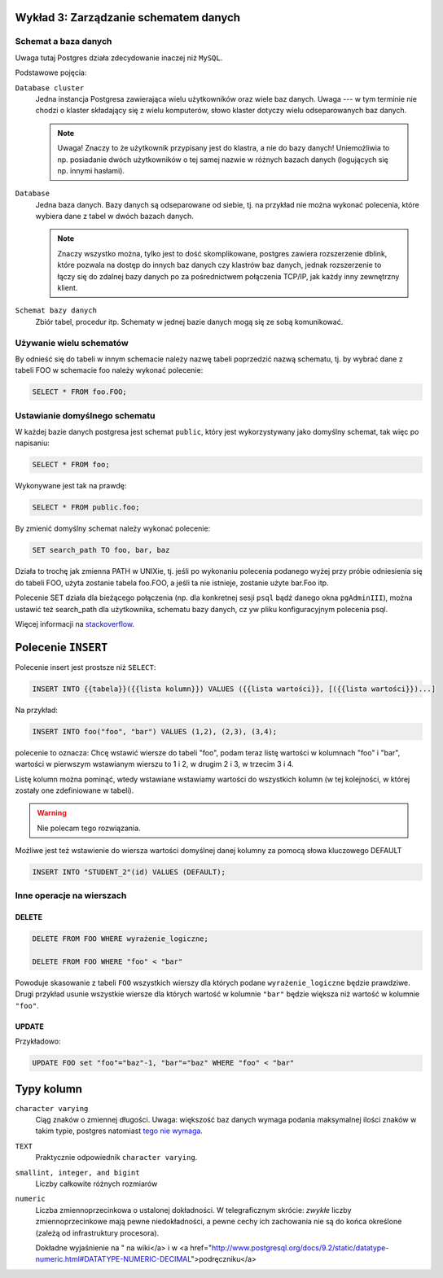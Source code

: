 Wykład 3: Zarządzanie schematem danych
=======================================

Schemat a baza danych
----------------------

Uwaga tutaj Postgres działa zdecydowanie inaczej niż ``MySQL``.

Podstawowe pojęcia:

``Database cluster``
    Jedna instancja Postgresa zawierająca wielu użytkowników
    oraz wiele baz danych. Uwaga --- w tym terminie nie chodzi o klaster
    składający się z wielu komputerów, słowo klaster dotyczy wielu
    odseparowanych baz danych.

    .. note::
        Uwaga! Znaczy to że użytkownik przypisany jest do klastra, a nie
        do bazy danych! Uniemożliwia to np. posiadanie dwóch użytkowników
        o tej samej nazwie w różnych bazach danych (logujących się np.
        innymi hasłami).

``Database``
    Jedna baza danych. Bazy danych są odseparowane od siebie, tj. na przykład
    nie można wykonać polecenia, które wybiera dane z tabel w dwóch
    bazach danych.

    .. note::
        Znaczy wszystko można, tylko jest to dość skomplikowane,
        postgres zawiera rozszerzenie dblink, które pozwala na dostęp do innych
        baz danych czy klastrów baz danych, jednak rozszerzenie to łączy się
        do zdalnej bazy danych po za pośrednictwem połączenia TCP/IP,
        jak każdy inny zewnętrzny klient.

``Schemat bazy danych``
    Zbiór tabel, procedur itp. Schematy w jednej bazie danych mogą się
    ze sobą komunikować.

Używanie wielu schematów
------------------------

By odnieść się do tabeli w innym schemacie należy nazwę tabeli
poprzedzić nazwą schematu, tj. by wybrać dane z tabeli FOO
w schemacie foo należy wykonać polecenie:

.. code-block:: sql

    SELECT * FROM foo.FOO;

Ustawianie domyślnego schematu
------------------------------

W każdej bazie danych postgresa jest schemat ``public``, który
jest wykorzystywany jako domyślny schemat, tak więc po napisaniu:

.. code-block:: sql

    SELECT * FROM foo;

Wykonywane jest tak na prawdę:

.. code-block:: sql

    SELECT * FROM public.foo;

By zmienić domyślny schemat należy wykonać polecenie:

.. code-block::

    SET search_path TO foo, bar, baz

Działa to trochę jak zmienna PATH w UNIXie, tj. jeśli po wykonaniu polecenia
podanego wyżej przy próbie odniesienia się do tabeli FOO,
użyta zostanie tabela foo.FOO, a jeśli ta nie istnieje,
zostanie użyte bar.Foo itp.

Polecenie SET działa dla bieżącego połączenia (np. dla konkretnej
sesji ``psql`` bądź danego okna ``pgAdminIII``), można
ustawić też search_path dla użytkownika, schematu bazy danych,
cz yw pliku konfiguracyjnym polecenia psql.

Więcej informacji na `stackoverflow <http://stackoverflow.com/questions/2875610/>`_.

Polecenie ``INSERT``
====================

Polecenie insert jest prostsze niż ``SELECT``:

.. code-block:: sql

    INSERT INTO {{tabela}}({{lista kolumn}}) VALUES ({{lista wartości}}, [({{lista wartości}})...]

Na przykład:

.. code-block:: sql

    INSERT INTO foo("foo", "bar") VALUES (1,2), (2,3), (3,4);

polecenie to oznacza: Chcę wstawić wiersze do tabeli "foo", podam teraz
listę wartości w kolumnach "foo" i "bar", wartości w pierwszym wstawianym
wierszu to 1 i 2, w drugim 2 i 3, w trzecim 3 i 4.

Listę kolumn można pominąć, wtedy wstawiane wstawiamy wartości do
wszystkich kolumn (w tej kolejności, w której zostały one zdefiniowane w
tabeli).

.. warning::

    Nie polecam tego rozwiązania.

Możliwe jest też wstawienie do wiersza wartości domyślnej danej kolumny
za pomocą słowa kluczowego DEFAULT

.. code-block:: sql

    INSERT INTO "STUDENT_2"(id) VALUES (DEFAULT);

Inne operacje na wierszach
--------------------------


DELETE
^^^^^^

.. code-block:: sql

    DELETE FROM FOO WHERE wyrażenie_logiczne;

    DELETE FROM FOO WHERE "foo" < "bar"

Powoduje skasowanie z tabeli ``FOO`` wszystkich wierszy dla których
podane ``wyrażenie_logiczne`` będzie prawdziwe. Drugi przykład usunie
wszystkie wiersze dla których wartość w kolumnie ``"bar"`` będzie
większa niż wartość w kolumnie ``"foo"``.


UPDATE
^^^^^^

Przykładowo:

.. code-block::

    UPDATE FOO set "foo"="baz"-1, "bar"="baz" WHERE "foo" < "bar"

Typy kolumn
===========

``character varying``
    Ciąg znaków o zmiennej długości. Uwaga: większość baz danych wymaga
    podania maksymalnej ilości znaków w takim typie, postgres natomiast
    `tego nie wymaga <http://www.postgresql.org/docs/9.2/static/datatype-character.html>`_.

``TEXT``
    Praktycznie odpowiednik ``character varying``.

``smallint, integer, and bigint``
    Liczby całkowite różnych rozmiarów

``numeric``
    Liczba zmiennoprzecinkowa o ustalonej dokładności. W telegraficznym
    skrócie: *zwykłe* liczby zmiennoprzecinkowe mają pewne niedokładności,
    a pewne cechy ich zachowania nie są do końca określone (zależą od
    infrastruktury procesora).

    Dokładne
    wyjaśnienie na "
    na wiki</a> i w
    <a href="http://www.postgresql.org/docs/9.2/static/datatype-numeric.html#DATATYPE-NUMERIC-DECIMAL">podręczniku</a>





